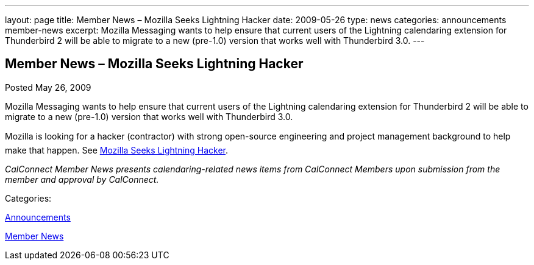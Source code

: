 ---
layout: page
title: Member News – Mozilla Seeks Lightning Hacker
date: 2009-05-26
type: news
categories: announcements member-news
excerpt: Mozilla Messaging wants to help ensure that current users of the Lightning calendaring extension for Thunderbird 2 will be able to migrate to a new (pre-1.0) version that works well with Thunderbird 3.0.
---

== Member News – Mozilla Seeks Lightning Hacker

[[node-337]]
Posted May 26, 2009 

Mozilla Messaging wants to help ensure that current users of the Lightning calendaring extension for Thunderbird 2 will be able to migrate to a new (pre-1.0) version that works well with Thunderbird 3.0.

Mozilla is looking for a hacker (contractor) with strong open-source engineering and project management background to help make that happen. See http://weblogs.mozillazine.org/dmose/archives/2009/05/lightning_hacker_sought.html[Mozilla Seeks Lightning Hacker].

_CalConnect Member News presents calendaring-related news items from CalConnect Members upon submission from the member and approval by CalConnect._



Categories:&nbsp;

link:/news/announcements[Announcements]

link:/news/member-news[Member News]

